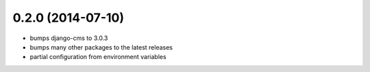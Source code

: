 0.2.0 (2014-07-10)
==================

* bumps django-cms to 3.0.3
* bumps many other packages to the latest releases
* partial configuration from environment variables
